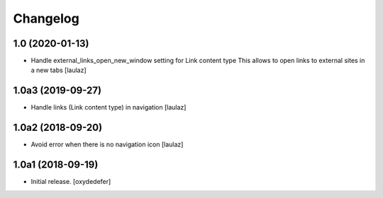 Changelog
=========


1.0 (2020-01-13)
----------------

- Handle external_links_open_new_window setting for Link content type
  This allows to open links to external sites in a new tabs
  [laulaz]


1.0a3 (2019-09-27)
------------------

- Handle links (Link content type) in navigation
  [laulaz]


1.0a2 (2018-09-20)
------------------

- Avoid error when there is no navigation icon
  [laulaz]


1.0a1 (2018-09-19)
------------------

- Initial release.
  [oxydedefer]
